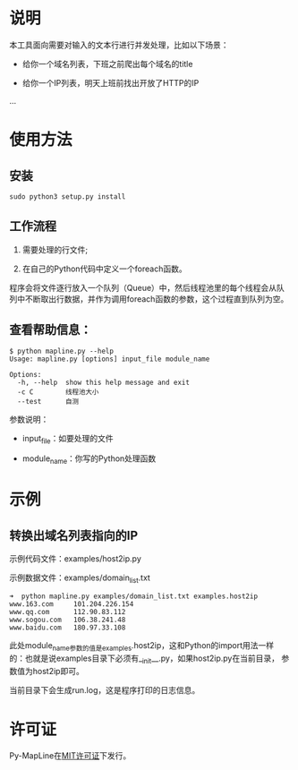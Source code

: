 * 说明

本工具面向需要对输入的文本行进行并发处理，比如以下场景：

- 给你一个域名列表，下班之前爬出每个域名的title

- 给你一个IP列表，明天上班前找出开放了HTTP的IP

...

* 使用方法
** 安装
#+begin_example
  sudo python3 setup.py install
#+end_example

** 工作流程

1. 需要处理的行文件;

2. 在自己的Python代码中定义一个foreach函数。

程序会将文件逐行放入一个队列（Queue）中，然后线程池里的每个线程会从队
列中不断取出行数据，并作为调用foreach函数的参数，这个过程直到队列为空。

** 查看帮助信息：

#+BEGIN_SRC shell
  $ python mapline.py --help
  Usage: mapline.py [options] input_file module_name

  Options:
    -h, --help  show this help message and exit
    -c C        线程池大小
    --test      自测
#+END_SRC

参数说明：

- input_file：如要处理的文件

- module_name：你写的Python处理函数

* 示例
** 转换出域名列表指向的IP

示例代码文件：examples/host2ip.py

示例数据文件：examples/domain_list.txt

#+BEGIN_SRC shell
  ➜  python mapline.py examples/domain_list.txt examples.host2ip
  www.163.com     101.204.226.154
  www.qq.com      112.90.83.112
  www.sogou.com   106.38.241.48
  www.baidu.com   180.97.33.108
#+END_SRC

此处module_name参数的值是examples.host2ip，这和Python的import用法一样
的：也就是说examples目录下必须有__init__.py，如果host2ip.py在当前目录，
参数值为host2ip即可。

当前目录下会生成run.log，这是程序打印的日志信息。
* 许可证

Py-MapLine在[[http://opensource.org/licenses/MIT][MIT许可证]]下发行。
